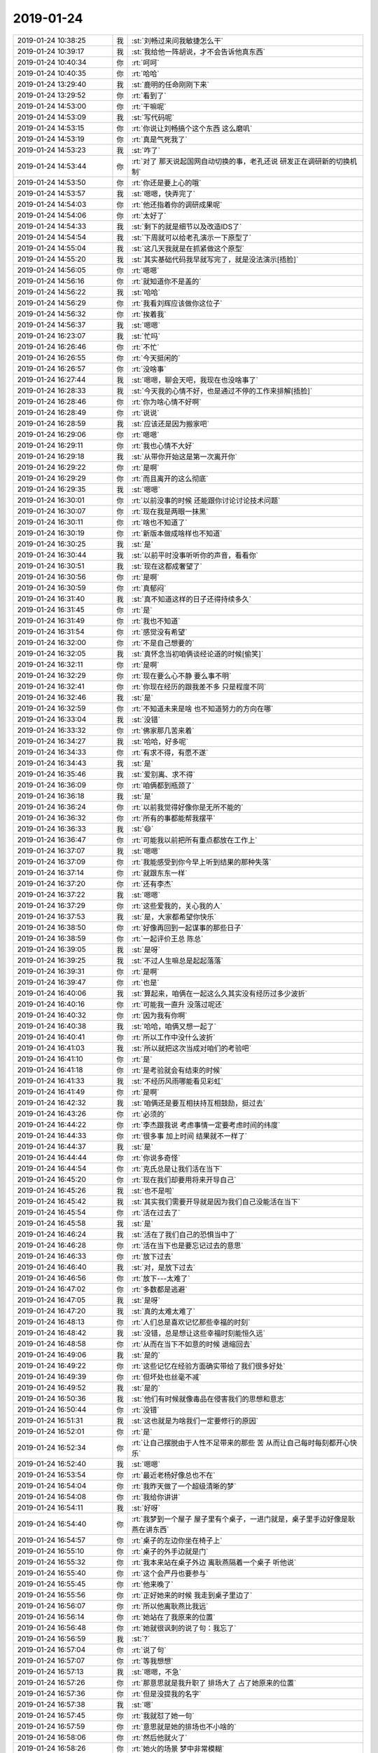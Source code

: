 2019-01-24
-------------

.. list-table::
   :widths: 25, 1, 60

   * - 2019-01-24 10:38:25
     - 我
     - :st:`刘畅过来问我敏捷怎么干`
   * - 2019-01-24 10:39:17
     - 我
     - :st:`我给他一阵胡说，才不会告诉他真东西`
   * - 2019-01-24 10:40:34
     - 你
     - :rt:`呵呵`
   * - 2019-01-24 10:40:35
     - 你
     - :rt:`哈哈`
   * - 2019-01-24 13:29:40
     - 我
     - :st:`鹿明的任命刚刚下来`
   * - 2019-01-24 13:29:52
     - 你
     - :rt:`看到了`
   * - 2019-01-24 14:53:00
     - 你
     - :rt:`干嘛呢`
   * - 2019-01-24 14:53:09
     - 我
     - :st:`写代码呢`
   * - 2019-01-24 14:53:15
     - 你
     - :rt:`你说让刘畅搞个这个东西 这么磨叽`
   * - 2019-01-24 14:53:19
     - 你
     - :rt:`真是气死我了`
   * - 2019-01-24 14:53:23
     - 我
     - :st:`咋了`
   * - 2019-01-24 14:53:44
     - 你
     - :rt:`对了 那天说起国网自动切换的事，老孔还说 研发正在调研新的切换机制`
   * - 2019-01-24 14:53:50
     - 你
     - :rt:`你还是要上心的哦`
   * - 2019-01-24 14:53:57
     - 我
     - :st:`嗯嗯，快弄完了`
   * - 2019-01-24 14:54:03
     - 你
     - :rt:`他还指着你的调研成果呢`
   * - 2019-01-24 14:54:06
     - 你
     - :rt:`太好了`
   * - 2019-01-24 14:54:33
     - 我
     - :st:`剩下的就是细节以及改造IDS了`
   * - 2019-01-24 14:54:54
     - 我
     - :st:`下周就可以给老孔演示一下原型了`
   * - 2019-01-24 14:55:04
     - 我
     - :st:`这几天我就是在抓紧做这个原型`
   * - 2019-01-24 14:55:20
     - 我
     - :st:`其实基础代码我早就写完了，就是没法演示[捂脸]`
   * - 2019-01-24 14:56:05
     - 你
     - :rt:`嗯嗯`
   * - 2019-01-24 14:56:16
     - 你
     - :rt:`就知道你不是盖的`
   * - 2019-01-24 14:56:22
     - 我
     - :st:`哈哈`
   * - 2019-01-24 14:56:29
     - 你
     - :rt:`我看刘辉应该做你这位子`
   * - 2019-01-24 14:56:32
     - 你
     - :rt:`挨着我`
   * - 2019-01-24 14:56:37
     - 我
     - :st:`嗯嗯`
   * - 2019-01-24 16:23:07
     - 我
     - :st:`忙吗`
   * - 2019-01-24 16:26:46
     - 你
     - :rt:`不忙`
   * - 2019-01-24 16:26:55
     - 你
     - :rt:`今天挺闲的`
   * - 2019-01-24 16:26:57
     - 你
     - :rt:`没啥事`
   * - 2019-01-24 16:27:44
     - 我
     - :st:`嗯嗯，聊会天吧，我现在也没啥事了`
   * - 2019-01-24 16:28:33
     - 我
     - :st:`今天我的心情不好，也是通过不停的工作来排解[捂脸]`
   * - 2019-01-24 16:28:46
     - 你
     - :rt:`你为啥心情不好啊`
   * - 2019-01-24 16:28:49
     - 你
     - :rt:`说说`
   * - 2019-01-24 16:28:59
     - 我
     - :st:`应该还是因为搬家吧`
   * - 2019-01-24 16:29:06
     - 你
     - :rt:`嗯嗯`
   * - 2019-01-24 16:29:11
     - 你
     - :rt:`我也心情不大好`
   * - 2019-01-24 16:29:18
     - 我
     - :st:`从带你开始这是第一次离开你`
   * - 2019-01-24 16:29:22
     - 你
     - :rt:`是啊`
   * - 2019-01-24 16:29:29
     - 你
     - :rt:`而且离开的这么彻底`
   * - 2019-01-24 16:29:35
     - 我
     - :st:`嗯嗯`
   * - 2019-01-24 16:30:01
     - 你
     - :rt:`以前没事的时候 还能跟你讨论讨论技术问题`
   * - 2019-01-24 16:30:07
     - 你
     - :rt:`现在我是两眼一抹黑`
   * - 2019-01-24 16:30:11
     - 你
     - :rt:`啥也不知道了`
   * - 2019-01-24 16:30:19
     - 你
     - :rt:`新版本做成啥样也不知道`
   * - 2019-01-24 16:30:25
     - 我
     - :st:`是`
   * - 2019-01-24 16:30:44
     - 我
     - :st:`以前平时没事听听你的声音，看看你`
   * - 2019-01-24 16:30:51
     - 我
     - :st:`现在这都成奢望了`
   * - 2019-01-24 16:30:56
     - 你
     - :rt:`是啊`
   * - 2019-01-24 16:30:59
     - 你
     - :rt:`真郁闷`
   * - 2019-01-24 16:31:40
     - 我
     - :st:`真不知道这样的日子还得持续多久`
   * - 2019-01-24 16:31:45
     - 你
     - :rt:`是`
   * - 2019-01-24 16:31:49
     - 你
     - :rt:`我也不知道`
   * - 2019-01-24 16:31:54
     - 你
     - :rt:`感觉没有希望`
   * - 2019-01-24 16:32:00
     - 你
     - :rt:`不是自己想要的`
   * - 2019-01-24 16:32:05
     - 我
     - :st:`真怀念当初咱俩谈经论道的时候[偷笑]`
   * - 2019-01-24 16:32:11
     - 你
     - :rt:`是啊`
   * - 2019-01-24 16:32:29
     - 你
     - :rt:`现在要么心不静 要么事不明`
   * - 2019-01-24 16:32:41
     - 你
     - :rt:`你现在经历的跟我差不多 只是程度不同`
   * - 2019-01-24 16:32:46
     - 我
     - :st:`是`
   * - 2019-01-24 16:32:59
     - 你
     - :rt:`不知道未来是啥 也不知道努力的方向在哪`
   * - 2019-01-24 16:33:04
     - 我
     - :st:`没错`
   * - 2019-01-24 16:33:32
     - 你
     - :rt:`佛家那几苦来着`
   * - 2019-01-24 16:34:27
     - 我
     - :st:`哈哈，好多呢`
   * - 2019-01-24 16:34:33
     - 你
     - :rt:`有求不得，有愿不遂`
   * - 2019-01-24 16:34:43
     - 我
     - :st:`是`
   * - 2019-01-24 16:35:46
     - 我
     - :st:`爱别离、求不得`
   * - 2019-01-24 16:36:09
     - 你
     - :rt:`咱俩都到瓶颈了`
   * - 2019-01-24 16:36:18
     - 我
     - :st:`是`
   * - 2019-01-24 16:36:24
     - 你
     - :rt:`以前我觉得好像你是无所不能的`
   * - 2019-01-24 16:36:32
     - 你
     - :rt:`所有的事都能帮我摆平`
   * - 2019-01-24 16:36:33
     - 我
     - :st:`😄`
   * - 2019-01-24 16:36:47
     - 你
     - :rt:`可能我以前把所有重点都放在工作上`
   * - 2019-01-24 16:37:07
     - 我
     - :st:`嗯嗯`
   * - 2019-01-24 16:37:09
     - 你
     - :rt:`我能感受到你今早上听到结果的那种失落`
   * - 2019-01-24 16:37:14
     - 你
     - :rt:`就跟东东一样`
   * - 2019-01-24 16:37:20
     - 你
     - :rt:`还有李杰`
   * - 2019-01-24 16:37:22
     - 我
     - :st:`嗯嗯`
   * - 2019-01-24 16:37:29
     - 你
     - :rt:`这些爱我的，关心我的人`
   * - 2019-01-24 16:37:53
     - 我
     - :st:`是，大家都希望你快乐`
   * - 2019-01-24 16:38:50
     - 你
     - :rt:`好像再回到一起谋事的那些日子`
   * - 2019-01-24 16:38:59
     - 你
     - :rt:`一起评价王总 陈总`
   * - 2019-01-24 16:39:05
     - 我
     - :st:`是呀`
   * - 2019-01-24 16:39:25
     - 我
     - :st:`不过人生嘛总是起起落落`
   * - 2019-01-24 16:39:31
     - 你
     - :rt:`是啊`
   * - 2019-01-24 16:39:47
     - 你
     - :rt:`也是`
   * - 2019-01-24 16:40:06
     - 我
     - :st:`算起来，咱俩在一起这么久其实没有经历过多少波折`
   * - 2019-01-24 16:40:16
     - 你
     - :rt:`可能我一直升 没落过呢还`
   * - 2019-01-24 16:40:32
     - 你
     - :rt:`因为我有你啊`
   * - 2019-01-24 16:40:38
     - 我
     - :st:`哈哈，咱俩又想一起了`
   * - 2019-01-24 16:40:41
     - 你
     - :rt:`所以工作中没什么波折`
   * - 2019-01-24 16:41:03
     - 我
     - :st:`所以就把这次当成对咱们的考验吧`
   * - 2019-01-24 16:41:10
     - 你
     - :rt:`是`
   * - 2019-01-24 16:41:18
     - 你
     - :rt:`是考验就会有结束的时候`
   * - 2019-01-24 16:41:33
     - 我
     - :st:`不经历风雨哪能看见彩虹`
   * - 2019-01-24 16:41:49
     - 你
     - :rt:`是啊`
   * - 2019-01-24 16:42:32
     - 我
     - :st:`咱俩还是要互相扶持互相鼓励，挺过去`
   * - 2019-01-24 16:43:26
     - 你
     - :rt:`必须的`
   * - 2019-01-24 16:44:22
     - 你
     - :rt:`李杰跟我说 考虑事情一定要考虑时间的纬度`
   * - 2019-01-24 16:44:33
     - 你
     - :rt:`很多事 加上时间 结果就不一样了`
   * - 2019-01-24 16:44:37
     - 我
     - :st:`是`
   * - 2019-01-24 16:44:44
     - 你
     - :rt:`你说多奇怪`
   * - 2019-01-24 16:44:54
     - 你
     - :rt:`克氏总是让我们活在当下`
   * - 2019-01-24 16:45:20
     - 你
     - :rt:`现在我们却要用将来开导自己`
   * - 2019-01-24 16:45:26
     - 我
     - :st:`也不是啦`
   * - 2019-01-24 16:45:42
     - 我
     - :st:`其实我们需要开导就是因为我们自己没能活在当下`
   * - 2019-01-24 16:45:54
     - 你
     - :rt:`活在过去了`
   * - 2019-01-24 16:45:58
     - 我
     - :st:`是`
   * - 2019-01-24 16:46:24
     - 我
     - :st:`活在了我们自己的恐惧当中了`
   * - 2019-01-24 16:46:28
     - 你
     - :rt:`活在当下也是要忘记过去的意思`
   * - 2019-01-24 16:46:33
     - 你
     - :rt:`放下过去`
   * - 2019-01-24 16:46:40
     - 我
     - :st:`对，是放下过去`
   * - 2019-01-24 16:46:56
     - 你
     - :rt:`放下---太难了`
   * - 2019-01-24 16:47:02
     - 你
     - :rt:`多数都是逃避`
   * - 2019-01-24 16:47:05
     - 我
     - :st:`是呀`
   * - 2019-01-24 16:47:20
     - 我
     - :st:`真的太难太难了`
   * - 2019-01-24 16:48:13
     - 你
     - :rt:`人们总是喜欢记忆那些幸福的时刻`
   * - 2019-01-24 16:48:42
     - 我
     - :st:`没错，总是想让这些幸福时刻能恒久远`
   * - 2019-01-24 16:48:58
     - 你
     - :rt:`从而在当下不如意的时候 退缩回去`
   * - 2019-01-24 16:49:06
     - 我
     - :st:`是的`
   * - 2019-01-24 16:49:22
     - 你
     - :rt:`这些记忆在经验方面确实带给了我们很多好处`
   * - 2019-01-24 16:49:39
     - 你
     - :rt:`但坏处也丝毫不减`
   * - 2019-01-24 16:49:52
     - 我
     - :st:`是的`
   * - 2019-01-24 16:50:36
     - 我
     - :st:`他们有时候就像毒品在侵害我们的思想和意志`
   * - 2019-01-24 16:50:44
     - 你
     - :rt:`没错`
   * - 2019-01-24 16:51:31
     - 我
     - :st:`这也就是为啥我们一定要修行的原因`
   * - 2019-01-24 16:52:01
     - 你
     - :rt:`是`
   * - 2019-01-24 16:52:34
     - 你
     - :rt:`让自己摆脱由于人性不足带来的那些 苦 从而让自己每时每刻都开心快乐`
   * - 2019-01-24 16:52:40
     - 我
     - :st:`嗯嗯`
   * - 2019-01-24 16:53:54
     - 你
     - :rt:`最近老杨好像总也不在`
   * - 2019-01-24 16:54:04
     - 你
     - :rt:`我昨天做了一个超级清晰的梦`
   * - 2019-01-24 16:54:08
     - 你
     - :rt:`我给你讲讲`
   * - 2019-01-24 16:54:11
     - 我
     - :st:`好呀`
   * - 2019-01-24 16:54:40
     - 你
     - :rt:`我梦到一个屋子 屋子里有个桌子，一进门就是，桌子里手边好像是耿燕在讲东西`
   * - 2019-01-24 16:54:57
     - 你
     - :rt:`桌子的左边你坐在椅子上`
   * - 2019-01-24 16:55:10
     - 你
     - :rt:`桌子的外手边就是门`
   * - 2019-01-24 16:55:32
     - 你
     - :rt:`我本来站在桌子外边 离耿燕隔着一个桌子 听他说`
   * - 2019-01-24 16:55:40
     - 你
     - :rt:`这个会严丹也要参与`
   * - 2019-01-24 16:55:45
     - 你
     - :rt:`他来晚了`
   * - 2019-01-24 16:55:56
     - 你
     - :rt:`正好她来的时候 我走到桌子里边了`
   * - 2019-01-24 16:56:07
     - 你
     - :rt:`所以他离耿燕比我远`
   * - 2019-01-24 16:56:14
     - 你
     - :rt:`她站在了我原来的位置`
   * - 2019-01-24 16:56:48
     - 你
     - :rt:`她就很讽刺的说了句：我忘了`
   * - 2019-01-24 16:56:59
     - 我
     - :st:`?`
   * - 2019-01-24 16:57:04
     - 你
     - :rt:`说了句`
   * - 2019-01-24 16:57:07
     - 你
     - :rt:`等我想想`
   * - 2019-01-24 16:57:13
     - 我
     - :st:`嗯嗯，不急`
   * - 2019-01-24 16:57:26
     - 你
     - :rt:`那意思就是我升职了 排场大了 占了她原来的位置`
   * - 2019-01-24 16:57:36
     - 你
     - :rt:`但是没提我的名字`
   * - 2019-01-24 16:57:38
     - 我
     - :st:`嗯`
   * - 2019-01-24 16:57:45
     - 你
     - :rt:`我就怼了她一句`
   * - 2019-01-24 16:57:59
     - 你
     - :rt:`意思就是她的排场也不小啥的`
   * - 2019-01-24 16:58:06
     - 你
     - :rt:`然后他就火了`
   * - 2019-01-24 16:58:26
     - 你
     - :rt:`她火的场景 梦中非常模糊`
   * - 2019-01-24 16:58:38
     - 你
     - :rt:`后来镜头就切到了赵总和老杨`
   * - 2019-01-24 16:58:50
     - 你
     - :rt:`赵总问老杨 谁接了8t的产品行销部`
   * - 2019-01-24 16:58:55
     - 你
     - :rt:`老杨说李辉`
   * - 2019-01-24 16:59:00
     - 你
     - :rt:`赵总笑了笑`
   * - 2019-01-24 16:59:12
     - 你
     - :rt:`老杨说 严丹跟李辉交接的时候打起来了`
   * - 2019-01-24 16:59:19
     - 我
     - :st:`哈哈`
   * - 2019-01-24 16:59:21
     - 你
     - :rt:`他还没问清楚咋回事`
   * - 2019-01-24 16:59:29
     - 你
     - :rt:`我正好偷听到的`
   * - 2019-01-24 16:59:49
     - 你
     - :rt:`然后赵总和老杨就笑了 那意思就跟俩小孩吵架一样`
   * - 2019-01-24 17:00:01
     - 你
     - :rt:`非常祥和 无奈的笑`
   * - 2019-01-24 17:00:05
     - 我
     - :st:`😄`
   * - 2019-01-24 17:00:17
     - 你
     - :rt:`然后我就去找老杨了 想跟他说我跟严打打起来的细节`
   * - 2019-01-24 17:00:27
     - 你
     - :rt:`我去的时候 老杨正在写毛笔字`
   * - 2019-01-24 17:00:42
     - 你
     - :rt:`然后他丢给我两张小纸片 前边是他写的字`
   * - 2019-01-24 17:00:53
     - 你
     - :rt:`我还嘲笑他附庸风雅`
   * - 2019-01-24 17:01:25
     - 你
     - :rt:`然后写的字有几个『几』字的勾很锋利 我很喜欢 就说这几个字写的好`
   * - 2019-01-24 17:01:39
     - 你
     - :rt:`然后他说 你把纸片翻过来`
   * - 2019-01-24 17:01:52
     - 你
     - :rt:`我翻过来 竟然看到我写的字`
   * - 2019-01-24 17:02:10
     - 你
     - :rt:`他说他看到我写毛笔字 就回来自己偷偷练呢`
   * - 2019-01-24 17:02:16
     - 你
     - :rt:`当时把我幸福的`
   * - 2019-01-24 17:02:25
     - 你
     - :rt:`后来他给了我半块烧饼`
   * - 2019-01-24 17:02:45
     - 你
     - :rt:`我俩一边吃烧饼 一边我跟他学严丹跟我打架的细节`
   * - 2019-01-24 17:02:57
     - 你
     - :rt:`后来他就走了是什么 忘记了`
   * - 2019-01-24 17:03:02
     - 你
     - :rt:`好玩不`
   * - 2019-01-24 17:03:08
     - 我
     - :st:`太好玩了`
   * - 2019-01-24 17:03:15
     - 你
     - :rt:`我都醒了 醒了以后还回味了一阵`
   * - 2019-01-24 17:03:22
     - 你
     - :rt:`想着今天讲给你听`
   * - 2019-01-24 17:03:23
     - 我
     - :st:`😁`
   * - 2019-01-24 17:03:26
     - 你
     - :rt:`结果忘了`
   * - 2019-01-24 17:04:00
     - 我
     - :st:`太有意思了`
   * - 2019-01-24 17:04:29
     - 你
     - :rt:`哈哈`
   * - 2019-01-24 17:04:41
     - 你
     - :rt:`可能就是我怼严丹的那句`
   * - 2019-01-24 17:05:00
     - 你
     - :rt:`还有老杨说因为我才练字`
   * - 2019-01-24 17:05:06
     - 你
     - :rt:`这两件事让我很骄傲`
   * - 2019-01-24 17:05:19
     - 你
     - :rt:`所以梦完很开心`
   * - 2019-01-24 17:05:23
     - 我
     - :st:`嗯嗯`
   * - 2019-01-24 17:05:41
     - 我
     - :st:`难得你还能做这种开心的梦`
   * - 2019-01-24 17:05:50
     - 你
     - :rt:`是啊`
   * - 2019-01-24 17:05:56
     - 你
     - :rt:`挺好玩的`
   * - 2019-01-24 17:10:26
     - 我
     - :st:`刚才朱经理过来问黄老师电话费的事情，说到今年的就得鹿明他们去报了。然后就说公司现在是小崔一直不答应，和武总他们扛着，导致公司现在没有钱`
   * - 2019-01-24 17:10:54
     - 你
     - :rt:`然后就说公司现在是小崔一直不答应，和武总他们扛着，导致公司现在没有钱---杠什么`
   * - 2019-01-24 17:11:00
     - 你
     - :rt:`我说1月份电话费还没到`
   * - 2019-01-24 17:11:02
     - 我
     - :st:`朱经理没细说`
   * - 2019-01-24 17:11:16
     - 我
     - :st:`我估计他们应该是知道一些内幕`
   * - 2019-01-24 17:11:23
     - 我
     - :st:`有可能和融资相关`
   * - 2019-01-24 17:18:48
     - 你
     - :rt:`今天燕姐说 1月份的工资能发下来`
   * - 2019-01-24 17:18:52
     - 你
     - :rt:`说不会拖`
   * - 2019-01-24 17:19:07
     - 你
     - :rt:`内幕肯定也是不好的消息`
   * - 2019-01-24 17:19:13
     - 你
     - :rt:`要是好消息早说出来了`
   * - 2019-01-24 17:19:28
     - 我
     - :st:`是`
   * - 2019-01-24 17:19:48
     - 你
     - :rt:`说到今年的就得鹿明他们去报了。`
   * - 2019-01-24 17:19:52
     - 你
     - :rt:`这句话啥意思`
   * - 2019-01-24 17:20:08
     - 我
     - :st:`朱经理今年不是去鹿明他们部门了吗`
   * - 2019-01-24 17:20:26
     - 我
     - :st:`所以花费就得鹿明去做预算了`
   * - 2019-01-24 17:25:00
     - 你
     - :rt:`哦`